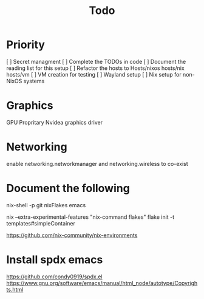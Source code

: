#+title: Todo

* Priority
[ ] Secret managment
[ ] Complete the TODOs in code
[ ] Document the reading list for this setup
[ ] Refactor the hosts to Hosts/nixos hosts/nix hosts/vm
[ ] VM creation for testing
[ ] Wayland setup
[ ] Nix setup for non-NixOS systems

* Graphics
GPU
Propritary Nvidea graphics driver

* Networking
enable networking.networkmanager and networking.wireless to co-exist

* Document the following

nix-shell -p git nixFlakes emacs

nix --extra-experimental-features "nix-command flakes" flake init -t templates#simpleContainer

https://github.com/nix-community/nix-environments

* Install spdx emacs
https://github.com/condy0919/spdx.el
https://www.gnu.org/software/emacs/manual/html_node/autotype/Copyrights.html

